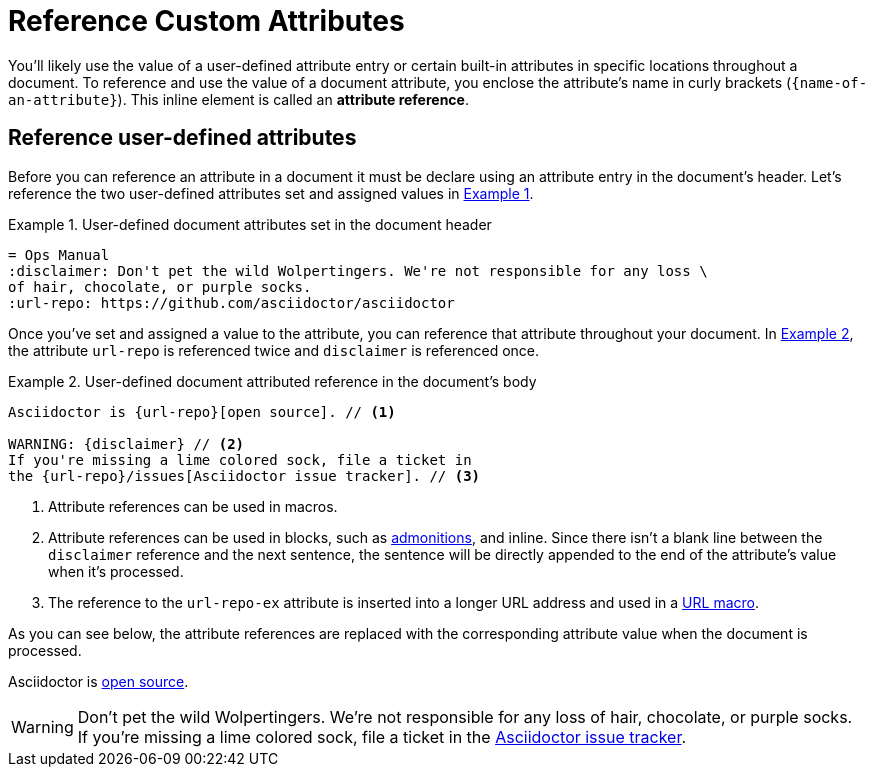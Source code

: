 = Reference Custom Attributes
:xrefstyle: short
:listing-caption: Example
:disclaimer: Don't pet the wild Wolpertingers. We're not responsible for any loss \
of hair, chocolate, or purple socks.
:url-repo: https://github.com/asciidoctor/asciidoctor
// [#attribute-reference]

You'll likely use the value of a user-defined attribute entry or certain built-in attributes in specific locations throughout a document.
To reference and use the value of a document attribute, you enclose the attribute's name in curly brackets (`+{name-of-an-attribute}+`).
This inline element is called an *attribute reference*.

== Reference user-defined attributes

Before you can reference an attribute in a document it must be declare using an attribute entry in the document's header.
Let's reference the two user-defined attributes set and assigned values in <<ex1>>.

[#ex1]
.User-defined document attributes set in the document header
[source]
----
= Ops Manual
:disclaimer: Don't pet the wild Wolpertingers. We're not responsible for any loss \
of hair, chocolate, or purple socks.
:url-repo: https://github.com/asciidoctor/asciidoctor
----

Once you've set and assigned a value to the attribute, you can reference that attribute throughout your document.
In <<ex2>>, the attribute `url-repo` is referenced twice and `disclaimer` is referenced once.

[#ex2]
.User-defined document attributed reference in the document's body
[source]
----
Asciidoctor is {url-repo}[open source]. // <1>

WARNING: {disclaimer} // <2>
If you're missing a lime colored sock, file a ticket in
the {url-repo}/issues[Asciidoctor issue tracker]. // <3>
----
<1> Attribute references can be used in macros.
<2> Attribute references can be used in blocks, such as xref:blocks:admonition.adoc[admonitions], and inline.
Since there isn't a blank line between the `disclaimer` reference and the next sentence, the sentence will be directly appended to the end of the attribute's value when it's processed.
<3> The reference to the `url-repo-ex` attribute is inserted into a longer URL address and used in a xref:macros:link.adoc[URL macro].

As you can see below, the attribute references are replaced with the corresponding attribute value when the document is processed.

====
Asciidoctor is {url-repo}[open source].

WARNING: {disclaimer}
If you're missing a lime colored sock, file a ticket in the {url-repo}/issues[Asciidoctor issue tracker].
====

////
To save even more typing, you can store the whole link in an attribute value.

.Link attribute entry
[source]
----
:link-fedpkg: https://apps.fedoraproject.org/packages/rubygem-asciidoctor[Asciidoctor package for Fedora]
----

Now you insert this link anywhere in the document using an attribute reference.

.link-fedpkg attribute usage example
[source]
----
Did you know there's an {link-fedpkg}?
----

Note that the link substitution occurs _after_ the attribute reference is resolved.
This works thanks to the default order of substitutions on a paragraph.
If you want the URL macro to be resolved eagerly at the time the attribute is assigned, you need to enclose it in a pass macro.

.Link attribute entry resolved eagerly
[source]
----
:link-fedpkg: pass:m[https://apps.fedoraproject.org/packages/rubygem-asciidoctor[Asciidoctor package for Fedora]]
----

Now you can use this link in a section title (where the order of substitutions is different).
////
